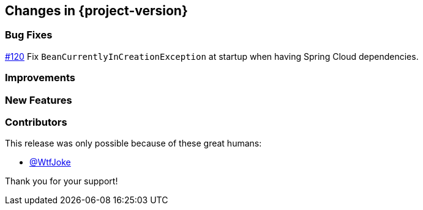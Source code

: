 [[changes]]
== Changes in {project-version}

=== Bug Fixes
https://github.com/codecentric/chaos-monkey-spring-boot/pull/120[#120] Fix `BeanCurrentlyInCreationException` at startup when having Spring Cloud dependencies.

=== Improvements

=== New Features

=== Contributors
This release was only possible because of these great humans:

- https://www.github.com/WtfJoke[@WtfJoke]

Thank you for your support!
